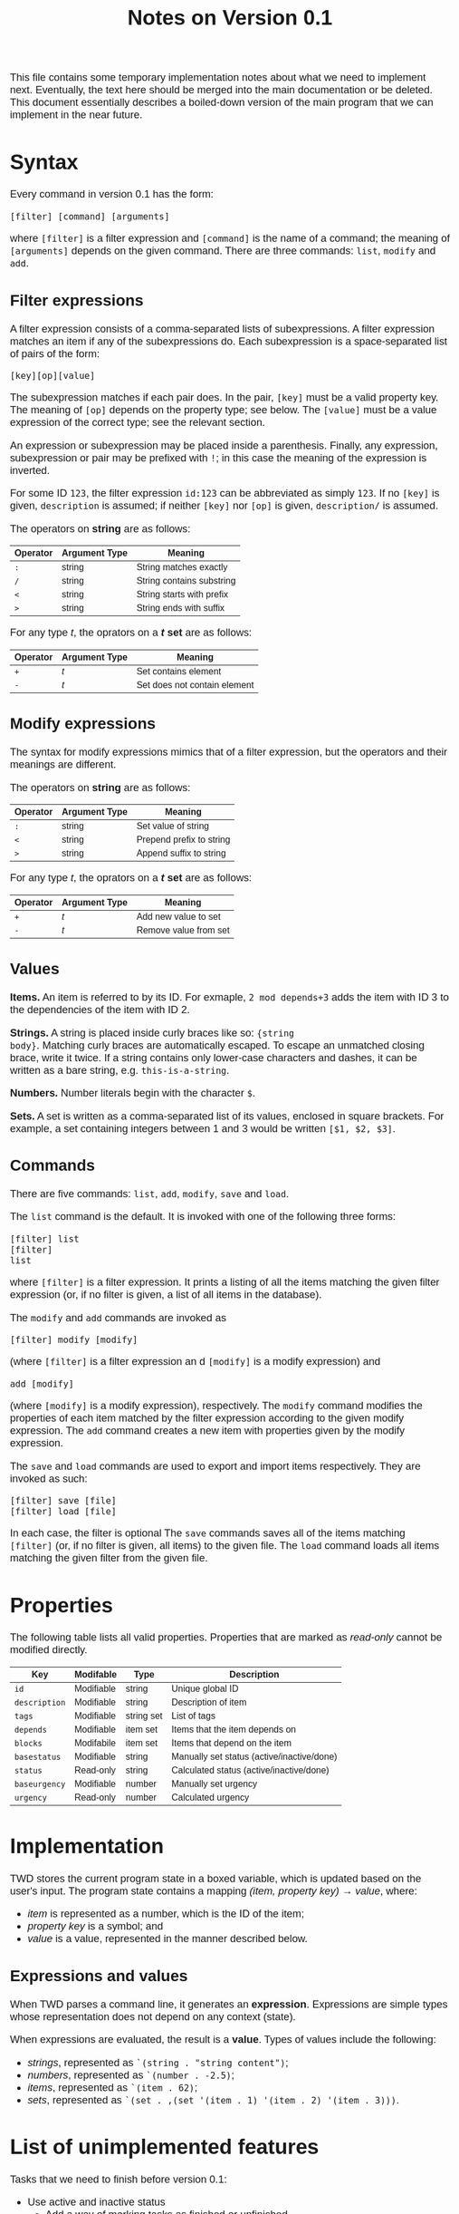 #+HTML_HEAD: <style>body { max-width: 80ex; margin: auto; font: 1.15em sans-serif; }</style>
#+TITLE: Notes on Version 0.1

This file contains some temporary implementation notes about what we need to
implement next. Eventually, the text here should be merged into the main
documentation or be deleted. This document essentially describes a boiled-down
version of the main program that we can implement in the near future.

* Syntax
Every command in version 0.1 has the form:
#+BEGIN_EXAMPLE
[filter] [command] [arguments]
#+END_EXAMPLE
where =[filter]= is a filter expression and =[command]= is the name of a
command; the meaning of =[arguments]= depends on the given command. There are
three commands: =list=, =modify= and =add=.
** Filter expressions
A filter expression consists of a comma-separated lists of subexpressions. A
filter expression matches an item if any of the subexpressions do. Each
subexpression is a space-separated list of pairs of the form:
#+BEGIN_EXAMPLE
[key][op][value]
#+END_EXAMPLE
The subexpression matches if each pair does. In the pair, =[key]= must be a
valid property key. The meaning of =[op]= depends on the property type; see
below. The =[value]= must be a value expression of the correct type; see the
relevant section.

An expression or subexpression may be placed inside a parenthesis.  Finally, any
expression, subexpression or pair may be prefixed with =!=; in this case the
meaning of the expression is inverted.

For some ID =123=, the filter expression =id:123= can be abbreviated as simply
=123=. If no =[key]= is given, =description= is assumed; if neither =[key]= nor
=[op]= is given, =description/= is assumed.

The operators on *string* are as follows:
| Operator | Argument Type | Meaning                           |
|----------+---------------+-----------------------------------|
| =:=      | string        | String matches exactly            |
| =/=      | string        | String contains substring         |
| =<=      | string        | String starts with prefix         |
| =>=      | string        | String ends with suffix           |

For any type /t/, the oprators on a */t/ set* are as follows:
| Operator | Argument Type | Meaning                                  |
|----------+---------------+------------------------------------------|
| =+=      | /t/           | Set contains element                     |
| =-=      | /t/           | Set does not contain element             |
** Modify expressions
The syntax for modify expressions mimics that of a filter expression, but the
operators and their meanings are different.

The operators on *string* are as follows:
| Operator | Argument Type | Meaning                  |
|----------+---------------+--------------------------|
| =:=      | string        | Set value of string      |
| =<=      | string        | Prepend prefix to string |
| =>=      | string        | Append suffix to string  |

For any type /t/, the oprators on a */t/ set* are as follows:
| Operator | Argument Type | Meaning                |
|----------+---------------+------------------------|
| =+=      | /t/           | Add new value to set   |
| =-=      | /t/           | Remove value from set  |
** Values
*Items.* An item is referred to by its ID. For exmaple, =2 mod depends+3= adds
the item with ID 3 to the dependencies of the item with ID 2.

*Strings.* A string is placed inside curly braces like so: ={string
body}=. Matching curly braces are automatically escaped. To escape an unmatched
closing brace, write it twice. If a string contains only lower-case characters
and dashes, it can be written as a bare string, e.g. =this-is-a-string=.

*Numbers.* Number literals begin with the character =$=.

*Sets.* A set is written as a comma-separated list of its values, enclosed in
square brackets. For example, a set containing integers between 1 and 3 would be
written =[$1, $2, $3]=.
** Commands
There are five commands: =list=, =add=, =modify=, =save= and =load=.

The =list= command is the default. It is invoked with one of the
following three forms:
#+BEGIN_EXAMPLE
[filter] list
[filter]
list
#+END_EXAMPLE
where =[filter]= is a filter expression. It prints a listing of all
the items matching the given filter expression (or, if no filter is
given, a list of all items in the database).

The =modify= and =add= commands are invoked as
#+BEGIN_EXAMPLE
[filter] modify [modify]
#+END_EXAMPLE
(where =[filter]= is a filter expression an
d =[modify]= is a modify
expression) and
#+BEGIN_EXAMPLE
add [modify]
#+END_EXAMPLE
(where =[modify]= is a modify expression), respectively. The =modify=
command modifies the properties of each item matched by the filter
expression according to the given modify expression. The =add= command
creates a new item with properties given by the modify expression.

The =save= and =load= commands are used to export and import items
respectively. They are invoked as such:
#+BEGIN_EXAMPLE
[filter] save [file]
[filter] load [file]
#+END_EXAMPLE
In each case, the filter is optional The =save= commands saves all of
the items matching =[filter]= (or, if no filter is given, all items)
to the given file. The =load= command loads all items matching the
given filter from the given file.
* Properties
The following table lists all valid properties. Properties that are marked as
/read-only/ cannot be modified directly.
| Key           | Modifable  | Type       | Description                                |
|---------------+------------+------------+--------------------------------------------|
| =id=          | Modifiable | string     | Unique global ID                           |
| =description= | Modifiable | string     | Description of item                        |
| =tags=        | Modifiable | string set | List of tags                               |
| =depends=     | Modifiable | item set   | Items that the item depends on             |
| =blocks=      | Modifabile | item set   | Items that depend on the item              |
| =basestatus=  | Modifiable | string     | Manually set status (active/inactive/done) |
| =status=      | Read-only  | string     | Calculated status (active/inactive/done)   |
| =baseurgency= | Modifiable | number     | Manually set urgency                       |
| =urgency=     | Read-only  | number     | Calculated urgency                         |
* Implementation
TWD stores the current program state in a boxed variable, which is
updated based on the user's input. The program state contains a
mapping /(item, property key) \rightarrow value/, where:
- /item/ is represented as a number, which is the ID of the item;
- /property key/ is a symbol; and
- /value/ is a value, represented in the manner described below.
** Expressions and values
When TWD parses a command line, it generates an
*expression*. Expressions are simple types whose representation does
not depend on any context (state).

When expressions are evaluated, the result is a *value*. Types of
values include the following:
- /strings/, represented as =`(string . "string content")=;
- /numbers/, represented as =`(number . -2.5)=;
- /items/, represented as =`(item . 62)=;
- /sets/, represented as =`(set . ,(set '(item . 1) '(item . 2) '(item . 3)))=.

* List of unimplemented features
Tasks that we need to finish before version 0.1:

- Use active and inactive status
  - Add a way of marking tasks as finished or unfinished
  - Allow user to show only active tasks
  - Calculate active status from dependencies
- Implement "read-only" properties /status/ and /urgency/
- Implement =save= and =load= commands
- Implement special property /blocks/
